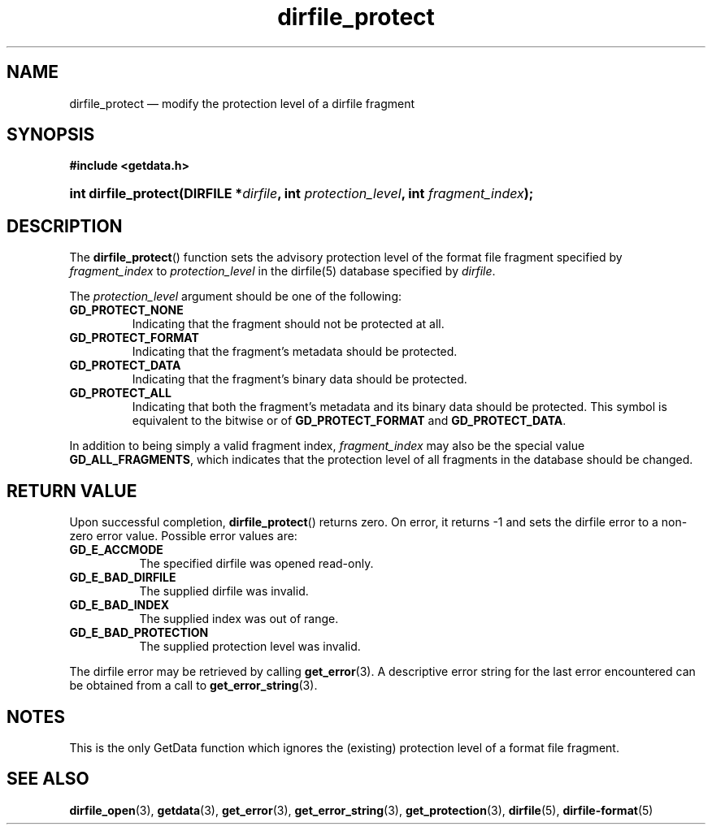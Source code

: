 .\" dirfile_protect.3.  The dirfile_protect man page.
.\"
.\" (C) 2008 D. V. Wiebe
.\"
.\""""""""""""""""""""""""""""""""""""""""""""""""""""""""""""""""""""""""
.\"
.\" This file is part of the GetData project.
.\"
.\" Permission is granted to copy, distribute and/or modify this document
.\" under the terms of the GNU Free Documentation License, Version 1.2 or
.\" any later version published by the Free Software Foundation; with no
.\" Invariant Sections, with no Front-Cover Texts, and with no Back-Cover
.\" Texts.  A copy of the license is included in the `COPYING.DOC' file
.\" as part of this distribution.
.\"
.TH dirfile_protect 3 "15 December 2008" "Version 0.5.0" "GETDATA"
.SH NAME
dirfile_protect \(em modify the protection level of a dirfile fragment
.SH SYNOPSIS
.B #include <getdata.h>
.HP
.nh
.ad l
.BI "int dirfile_protect(DIRFILE *" dirfile ", int"
.IB protection_level ", int " fragment_index );
.hy
.ad n
.SH DESCRIPTION
The
.BR dirfile_protect ()
function sets the advisory protection level of the format file fragment
specified by
.I fragment_index
to
.I protection_level
in the dirfile(5) database specified by
.IR dirfile .

The
.I protection_level
argument should be one of the following:
.TP
.BR GD_PROTECT_NONE
Indicating that the fragment should not be protected at all.
.TP
.B GD_PROTECT_FORMAT
Indicating that the fragment's metadata should be protected.
.TP
.B GD_PROTECT_DATA
Indicating that the fragment's binary data should be protected.
.TP
.B GD_PROTECT_ALL
Indicating that both the fragment's metadata and its binary data should be
protected.  This symbol is equivalent to the bitwise or of
.B GD_PROTECT_FORMAT
and
.BR GD_PROTECT_DATA .
.P
In addition to being simply a valid fragment index,
.I fragment_index
may also be the special value
.BR GD_ALL_FRAGMENTS ,
which indicates that the protection level of all fragments in the database
should be changed.

.SH RETURN VALUE
Upon successful completion,
.BR dirfile_protect ()
returns zero.  On error, it returns -1 and sets the dirfile error to a non-zero
error value.  Possible error values are:
.TP 8
.B GD_E_ACCMODE
The specified dirfile was opened read-only.
.TP
.B GD_E_BAD_DIRFILE
The supplied dirfile was invalid.
.TP
.B GD_E_BAD_INDEX
The supplied index was out of range.
.TP
.B GD_E_BAD_PROTECTION
The supplied protection level was invalid.
.P
The dirfile error may be retrieved by calling
.BR get_error (3).
A descriptive error string for the last error encountered can be obtained from
a call to
.BR get_error_string (3).
.SH NOTES
This is the only GetData function which ignores the (existing) protection
level of a format file fragment.
.SH SEE ALSO
.BR dirfile_open (3),
.BR getdata (3),
.BR get_error (3),
.BR get_error_string (3),
.BR get_protection (3),
.BR dirfile (5),
.BR dirfile-format (5)
